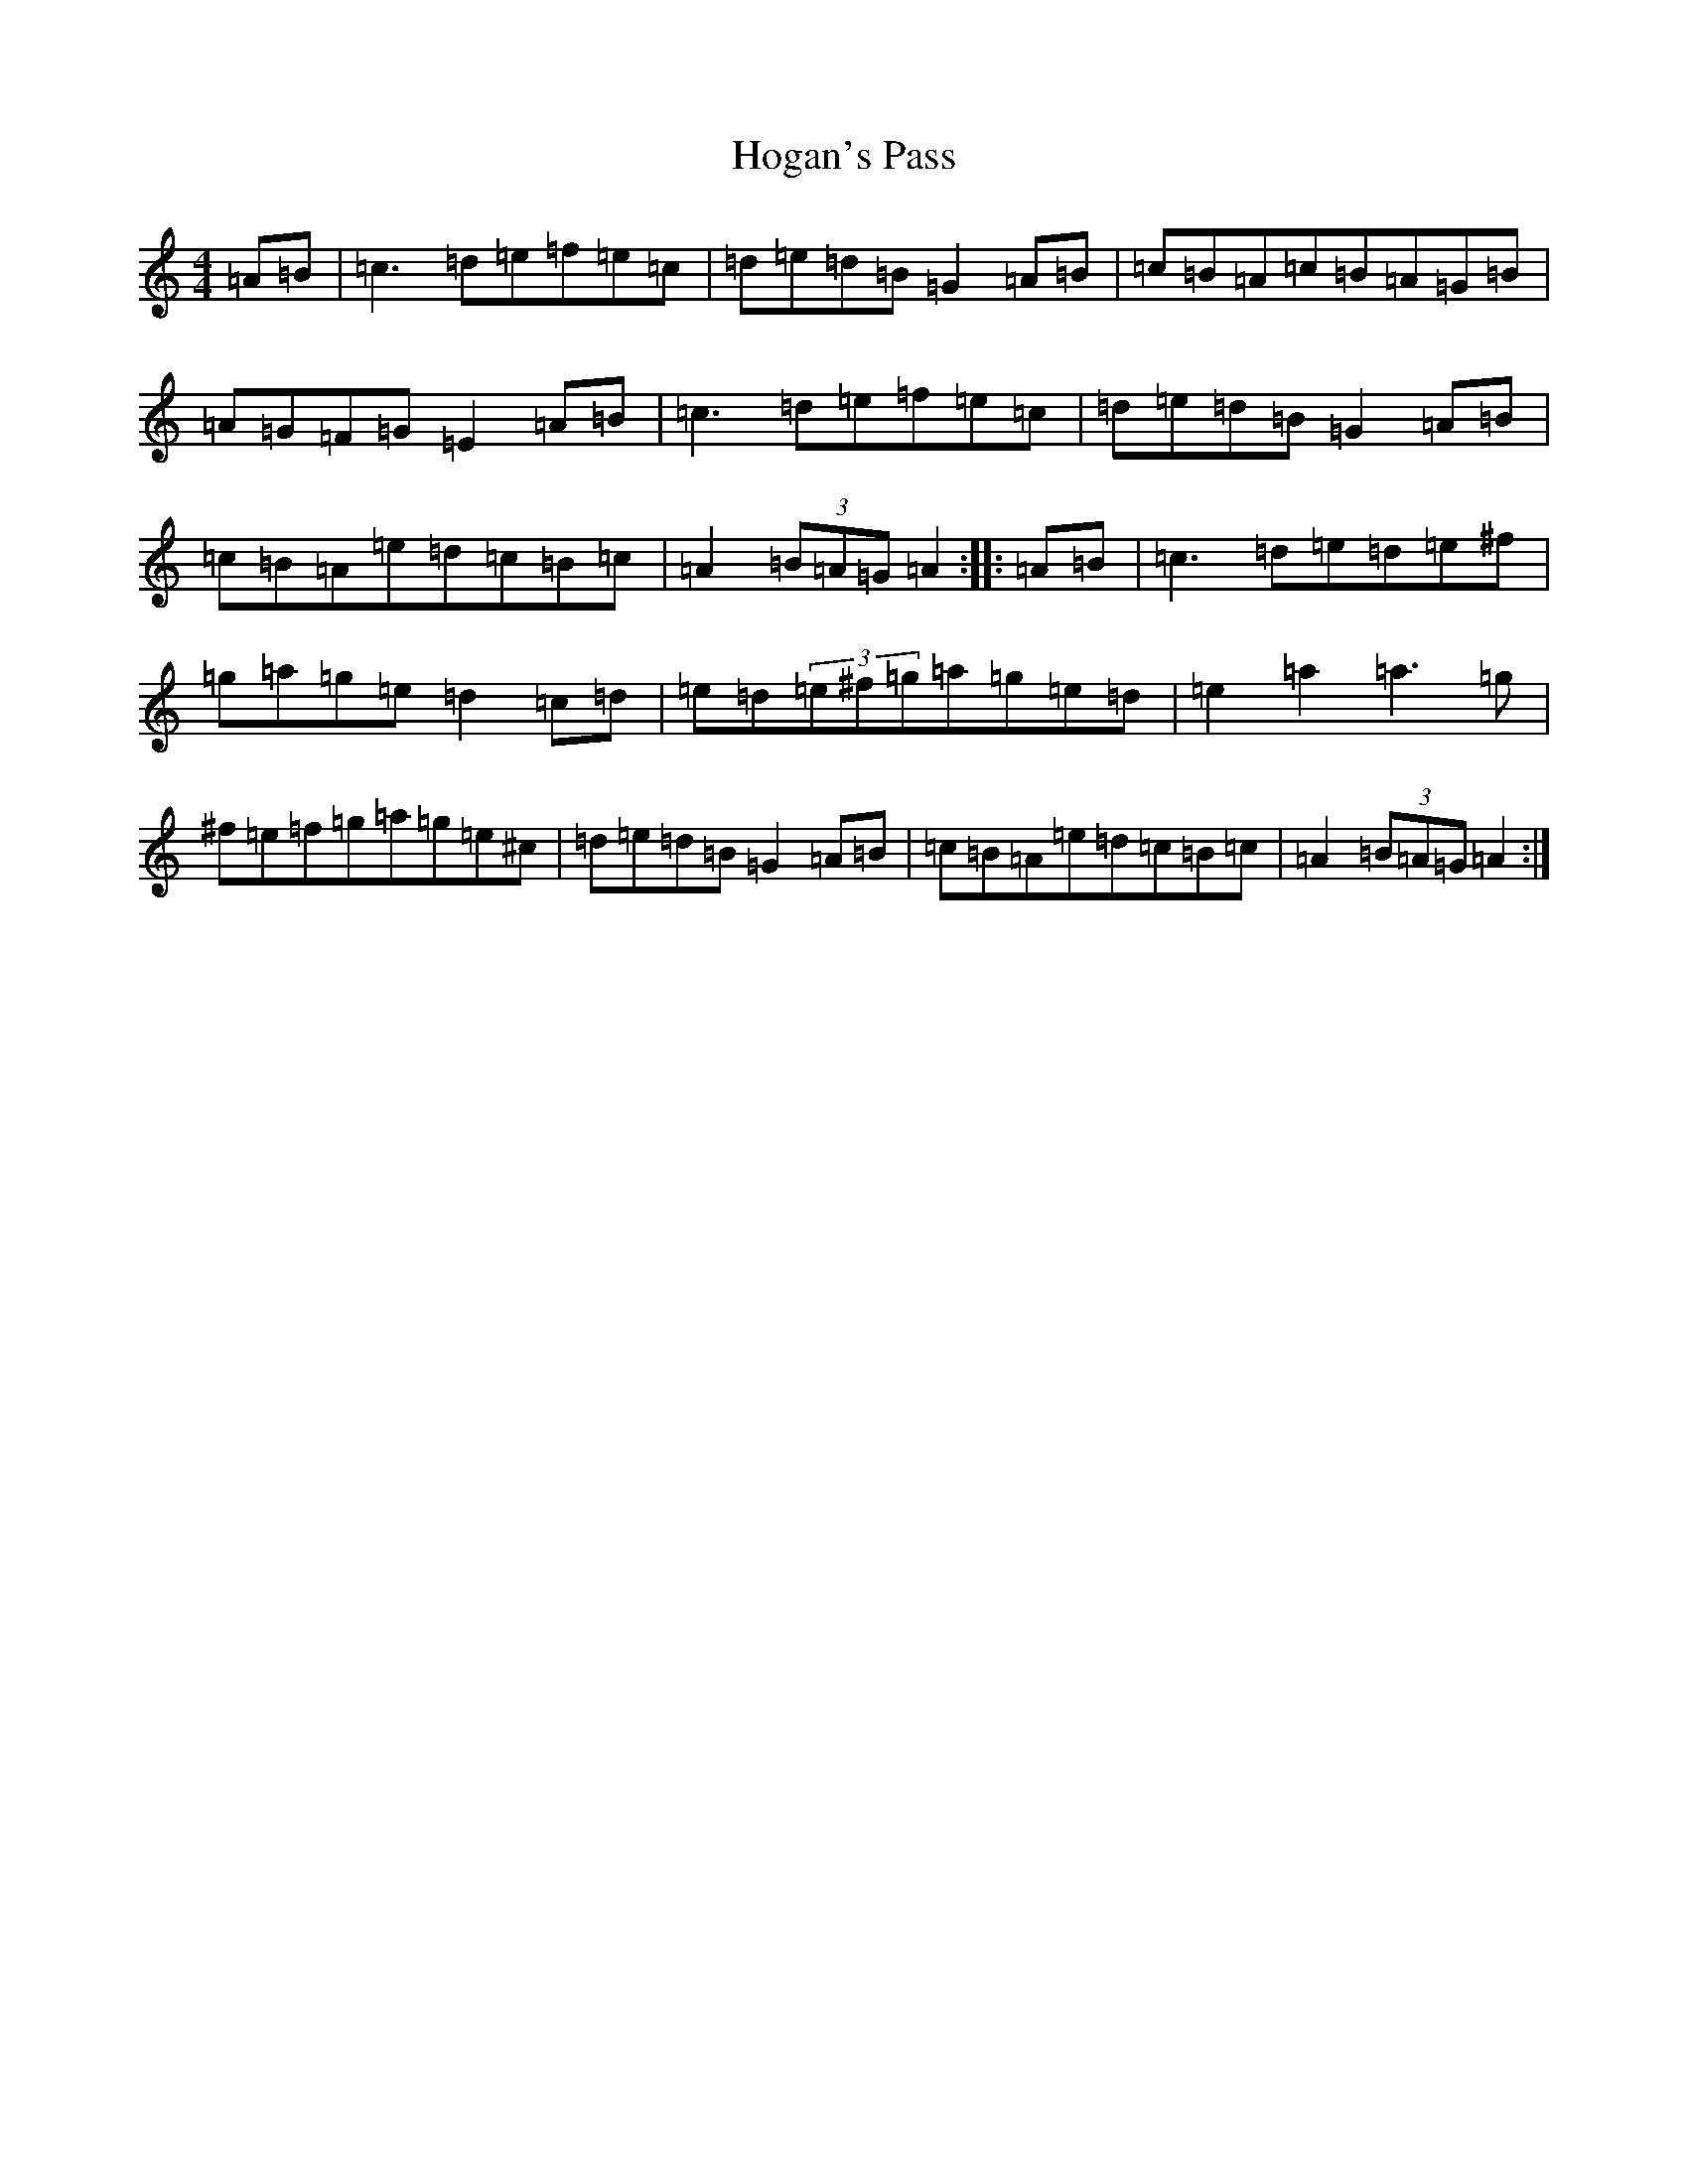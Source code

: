 X: 15912
T: Hogan's Pass
S: https://thesession.org/tunes/9936#setting9936
Z: D Major
R: hornpipe
M: 4/4
L: 1/8
K: C Major
=A=B|=c3=d=e=f=e=c|=d=e=d=B=G2=A=B|=c=B=A=c=B=A=G=B|=A=G=F=G=E2=A=B|=c3=d=e=f=e=c|=d=e=d=B=G2=A=B|=c=B=A=e=d=c=B=c|=A2(3=B=A=G=A2:||:=A=B|=c3=d=e=d=e^f|=g=a=g=e=d2=c=d|=e=d(3=e^f=g=a=g=e=d|=e2=a2=a3=g|^f=e=f=g=a=g=e^c|=d=e=d=B=G2=A=B|=c=B=A=e=d=c=B=c|=A2(3=B=A=G=A2:|
